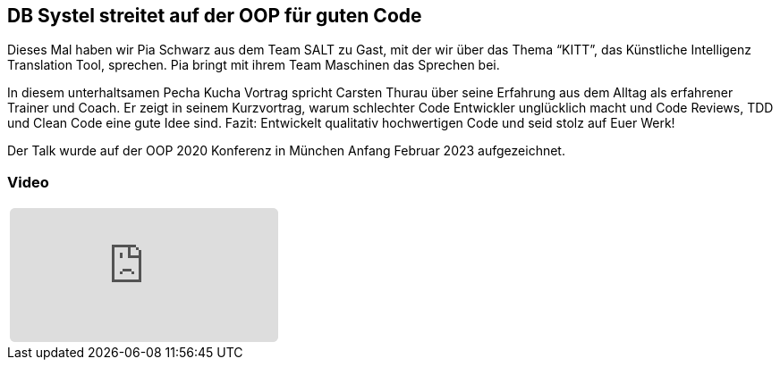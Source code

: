 :jbake-title: OOP für guten Code
:jbake-card: DB Systel streitet auf der OOP für guten Code
:jbake-date: 2020-03-27
:jbake-type: video
:jbake-tags: OOP, Code
:jbake-status: published
:jbake-menu: Blog
:jbake-discussion: 1076
:jbake-author: Carsten Thurau
:icons: font
:source-highlighter: highlight.js
:jbake-teaser-image: topics/devops.png
ifndef::imagesdir[:imagesdir: ../../images]

== DB Systel streitet auf der OOP für guten Code

Dieses Mal haben wir Pia Schwarz aus dem Team SALT zu Gast, mit der wir über das Thema “KITT”, das Künstliche Intelligenz Translation Tool, sprechen.
Pia bringt mit ihrem Team Maschinen das Sprechen bei.

++++
<!-- teaser -->
++++

In diesem unterhaltsamen Pecha Kucha Vortrag spricht Carsten Thurau über seine Erfahrung aus dem Alltag als erfahrener Trainer und Coach.
Er zeigt in seinem Kurzvortrag, warum schlechter Code Entwickler unglücklich macht und
Code Reviews, TDD und Clean Code eine gute Idee sind.
Fazit: Entwickelt qualitativ hochwertigen Code und seid stolz auf Euer Werk!

Der Talk wurde auf der OOP 2020 Konferenz in München Anfang Februar 2023 aufgezeichnet.

=== Video

[cols="1", width=100%]
|===
a|
+++++
<iframe style="border: 0px; background: padding-box padding-box rgba(0, 0, 0, 0.1); margin: 0px; padding: 0px; border-radius: 6px; width: 100%; height: auto;" height="315" src="https://www.youtube.com/watch?v=ZDIjhsRU34w" title="YouTube video player" frameborder="0" allow="accelerometer; autoplay; clipboard-write; encrypted-media; gyroscope; picture-in-picture; web-share" allowfullscreen></iframe>
+++++
|===

